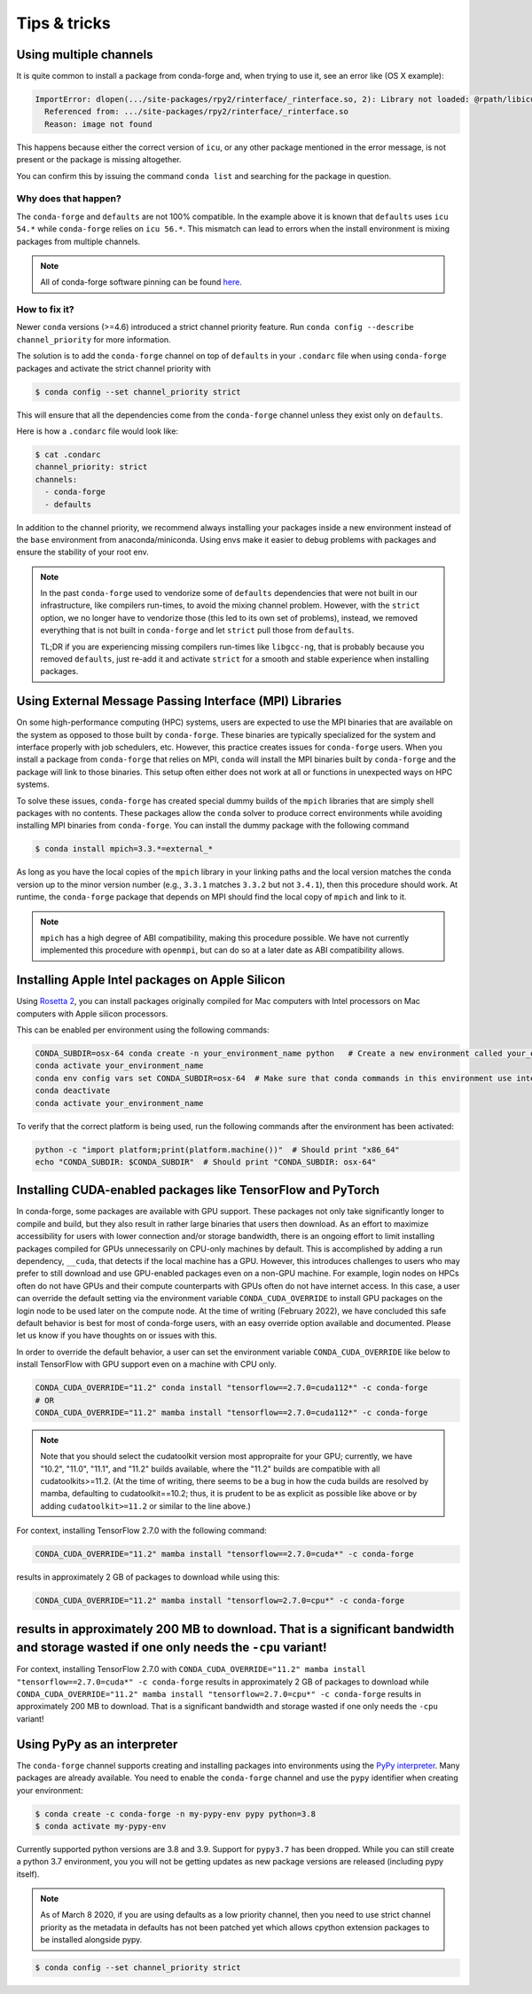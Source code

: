 Tips & tricks
*************


.. _multiple_channels:

Using multiple channels
=======================

It is quite common to install a package from conda-forge and,
when trying to use it,
see an error like (OS X example):

.. code-block:: shell

    ImportError: dlopen(.../site-packages/rpy2/rinterface/_rinterface.so, 2): Library not loaded: @rpath/libicuuc.54.dylib
      Referenced from: .../site-packages/rpy2/rinterface/_rinterface.so
      Reason: image not found

This happens because either the correct version of ``icu``,
or any other package mentioned in the error message,
is not present or the package is missing altogether.

You can confirm this by issuing the command ``conda list`` and searching for the package in question.

Why does that happen?
---------------------

The ``conda-forge`` and ``defaults`` are not 100% compatible.
In the example above it is known that ``defaults`` uses ``icu 54.*`` while ``conda-forge`` relies on ``icu 56.*``.
This mismatch can lead to errors when the install environment is mixing packages from multiple channels.

.. note::
   All of conda-forge software pinning can be found `here <https://github.com/conda-forge/conda-forge-pinning-feedstock/blob/master/recipe/conda_build_config.yaml>`_.

How to fix it?
--------------

Newer ``conda`` versions (>=4.6) introduced a strict channel priority feature.
Run ``conda config --describe channel_priority`` for more information.


The solution is to add the ``conda-forge`` channel on top of ``defaults`` in your ``.condarc`` file when using ``conda-forge`` packages
and activate the strict channel priority with

.. code-block:: shell

    $ conda config --set channel_priority strict

This will ensure that all the dependencies come from the ``conda-forge`` channel unless they exist only on ``defaults``.

Here is how a ``.condarc`` file would look like:

.. code-block:: shell

    $ cat .condarc
    channel_priority: strict
    channels:
      - conda-forge
      - defaults

In addition to the channel priority, we recommend always installing your packages inside a new environment instead of the ``base`` environment from anaconda/miniconda.
Using envs make it easier to debug problems with packages and ensure the stability of your root env.

.. note::
  In the past ``conda-forge`` used to vendorize some of ``defaults`` dependencies that were not built in our infrastructure,
  like compilers run-times, to avoid the mixing channel problem.
  However, with the ``strict`` option, we no longer have to vendorize those (this led to its own set of problems),
  instead, we removed everything that is not built in ``conda-forge`` and let ``strict`` pull those from ``defaults``.

  TL;DR if you are experiencing missing compilers run-times like ``libgcc-ng``,
  that is probably because you removed ``defaults``,
  just re-add it and activate ``strict`` for a smooth and stable experience when installing packages.


.. _Using External Message Passing Interface (MPI) Libraries:

Using External Message Passing Interface (MPI) Libraries
========================================================

On some high-performance computing (HPC) systems, users are expected to use the
MPI binaries that are available on the system as opposed to those built by ``conda-forge``.
These binaries are typically specialized for the system and interface properly with job
schedulers, etc. However, this practice creates issues for ``conda-forge`` users. When you install
a package from ``conda-forge`` that relies on MPI, ``conda`` will install the MPI binaries
built by ``conda-forge`` and the package will link to those binaries. This setup often either
does not work at all or functions in unexpected ways on HPC systems.

To solve these issues, ``conda-forge`` has created special dummy builds of the ``mpich`` libraries
that are simply shell packages with no contents. These packages allow the ``conda`` solver to produce
correct environments while avoiding installing MPI binaries from ``conda-forge``. You can install the
dummy package with the following command

.. code-block:: shell

    $ conda install mpich=3.3.*=external_*

As long as you have the local copies of the ``mpich`` library in your linking paths and
the local version matches the ``conda`` version up to the minor version number (e.g., ``3.3.1``
matches ``3.3.2`` but not ``3.4.1``), then this procedure should work. At runtime, the ``conda-forge``
package that depends on MPI should find the local copy of ``mpich`` and link to it.

.. note::

  ``mpich`` has a high degree of ABI compatibility, making this procedure possible.
  We have not currently implemented this procedure with ``openmpi``, but can do so at a later date
  as ABI compatibility allows.


.. _apple_silicon_rosetta:

Installing Apple Intel packages on Apple Silicon
================================================

Using `Rosetta 2 <https://support.apple.com/en-us/HT211861>`_, you can install packages originally compiled for Mac computers with Intel processors on Mac computers with Apple silicon processors.

This can be enabled per environment using the following commands:

.. code-block:: shell

    CONDA_SUBDIR=osx-64 conda create -n your_environment_name python   # Create a new environment called your_environment_name with intel packages.
    conda activate your_environment_name
    conda env config vars set CONDA_SUBDIR=osx-64  # Make sure that conda commands in this environment use intel packages.
    conda deactivate
    conda activate your_environment_name

To verify that the correct platform is being used, run the following commands after the environment has been activated:

.. code-block:: shell

    python -c "import platform;print(platform.machine())"  # Should print "x86_64"
    echo "CONDA_SUBDIR: $CONDA_SUBDIR"  # Should print "CONDA_SUBDIR: osx-64"


.. _installing_packages_for_GPUs_and_CPUs:

Installing CUDA-enabled packages like TensorFlow and PyTorch 
============================================================

In conda-forge, some packages are available with GPU support. These packages not only take significantly longer to compile and build, but they also result in rather large binaries that users then download. As an effort to maximize accessibility for users with lower connection and/or storage bandwidth, there is an ongoing effort to limit installing packages compiled for GPUs unnecessarily on CPU-only machines by default. This is accomplished by adding a run dependency, ``__cuda``, that detects if the local machine has a GPU. However, this introduces challenges to users who may prefer to still download and use GPU-enabled packages even on a non-GPU machine. For example, login nodes on HPCs often do not have GPUs and their compute counterparts with GPUs often do not have internet access. In this case, a user can override the default setting via the environment variable ``CONDA_CUDA_OVERRIDE`` to install GPU packages on the login node to be used later on the compute node. At the time of writing (February 2022), we have concluded this safe default behavior is best for most of conda-forge users, with an easy override option available and documented. Please let us know if you have thoughts on or issues with this.

In order to override the default behavior, a user can set the environment variable ``CONDA_CUDA_OVERRIDE`` like below to install TensorFlow with GPU support even on a machine with CPU only.

.. code-block:: shell

     CONDA_CUDA_OVERRIDE="11.2" conda install "tensorflow==2.7.0=cuda112*" -c conda-forge
     # OR
     CONDA_CUDA_OVERRIDE="11.2" mamba install "tensorflow==2.7.0=cuda112*" -c conda-forge

.. note::
   
   Note that you should select the cudatoolkit version most appropraite for your GPU; currently, we have "10.2", "11.0", "11.1", and "11.2" builds available, where the "11.2" builds are compatible with all cudatoolkits>=11.2. (At the time of writing, there seems to be a bug in how the cuda builds are resolved by mamba, defaulting to cudatoolkit==10.2; thus, it is prudent to be as explicit as possible like above or by adding ``cudatoolkit>=11.2`` or similar to the line above.)

For context, installing TensorFlow 2.7.0 with the following command:

.. code-block:: shell

    CONDA_CUDA_OVERRIDE="11.2" mamba install "tensorflow==2.7.0=cuda*" -c conda-forge

results in approximately 2 GB of packages to download while using this:

.. code-block:: shell

    CONDA_CUDA_OVERRIDE="11.2" mamba install "tensorflow=2.7.0=cpu*" -c conda-forge 

results in approximately 200 MB to download. That is a significant bandwidth and storage wasted if one only needs the ``-cpu`` variant!
=======
For context, installing TensorFlow 2.7.0 with ``CONDA_CUDA_OVERRIDE="11.2" mamba install "tensorflow==2.7.0=cuda*" -c conda-forge`` results in approximately 2 GB of packages to download while ``CONDA_CUDA_OVERRIDE="11.2" mamba install "tensorflow=2.7.0=cpu*" -c conda-forge`` results in approximately 200 MB to download. That is a significant bandwidth and storage wasted if one only needs the ``-cpu`` variant! 


.. _pypy:

Using PyPy as an interpreter
============================
The ``conda-forge`` channel supports creating and installing packages into
environments using the `PyPy interpreter`_. Many packages are already
available. You need to enable the ``conda-forge`` channel and use
the ``pypy`` identifier when creating your environment:

.. code-block:: shell

    $ conda create -c conda-forge -n my-pypy-env pypy python=3.8
    $ conda activate my-pypy-env

Currently supported python versions are 3.8 and 3.9. Support for ``pypy3.7``
has been dropped. While you can still create a python 3.7 environment, you
you will not be getting updates as new package versions are released (including
pypy itself).

.. note::

   As of March 8 2020, if you are using defaults as a low priority channel,
   then you need to use strict channel priority as the metadata in defaults
   has not been patched yet which allows cpython extension packages to be
   installed alongside pypy.

.. code-block:: bash

   $ conda config --set channel_priority strict

.. _`PyPy interpreter`: https://www.pypy.org

